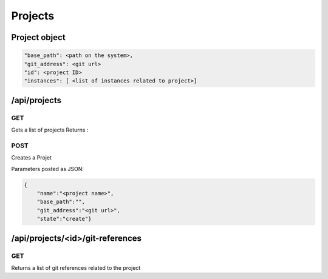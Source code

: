 .. _projects:

Projects
========

.. _object-project:

Project object
--------------

.. code-block:: javascript
                
                "base_path": <path on the system>, 
                "git_address": <git url>
                "id": <project ID>
                "instances": [ <list of instances related to project>]

/api/projects
-------------

GET
^^^
Gets a list of projects
Returns :

POST
^^^^

Creates a Projet

Parameters posted as JSON:

.. code-block:: javascript

                {
                    "name":"<project name>",
                    "base_path":"",
                    "git_address":"<git url>",
                    "state":"create"}
   



/api/projects/<id>/git-references
---------------------------------

GET
^^^

Returns a list of git references related to the project
